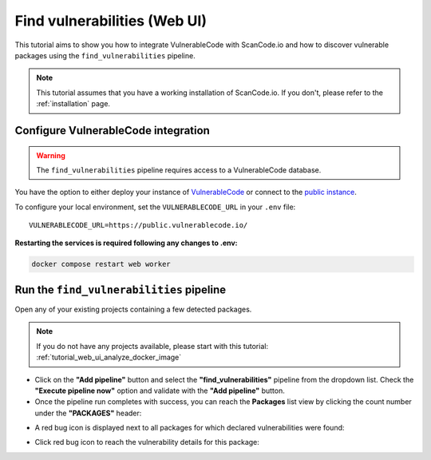 .. _tutorial_vulnerablecode_integration:

Find vulnerabilities (Web UI)
=============================

This tutorial aims to show you how to integrate VulnerableCode with ScanCode.io and
how to discover vulnerable packages using the ``find_vulnerabilities`` pipeline.

.. note::
    This tutorial assumes that you have a working installation of ScanCode.io.
    If you don't, please refer to the :ref:`installation` page.

Configure VulnerableCode integration
------------------------------------

.. warning::
    The ``find_vulnerabilities`` pipeline requires access to a VulnerableCode database.

You have the option to either deploy your instance of
`VulnerableCode <https://github.com/aboutcode-org/vulnerablecode/>`_
or connect to the `public instance <https://public.vulnerablecode.io/>`_.

To configure your local environment, set the ``VULNERABLECODE_URL`` in your ``.env``
file::

    VULNERABLECODE_URL=https://public.vulnerablecode.io/

**Restarting the services is required following any changes to .env:**

.. code-block:: bash

    docker compose restart web worker

Run the ``find_vulnerabilities`` pipeline
-----------------------------------------

Open any of your existing projects containing a few detected packages.

.. note::
    If you do not have any projects available, please start with this tutorial:
    :ref:`tutorial_web_ui_analyze_docker_image`

- Click on the **"Add pipeline"** button and select the **"find_vulnerabilities"**
  pipeline from the dropdown list.
  Check the **"Execute pipeline now"** option and validate with the **"Add pipeline"**
  button.

- Once the pipeline run completes with success, you can reach the **Packages** list view
  by clicking the count number under the **"PACKAGES"** header:

.. image:: images/tutorial-find-vulnerabilities-packages-link.png

- A red bug icon is displayed next to all packages for which declared vulnerabilities
  were found:

.. image:: images/tutorial-find-vulnerabilities-icon-link.png

- Click red bug icon to reach the vulnerability details for this package:

.. image:: images/tutorial-find-vulnerabilities-extra-data.png
